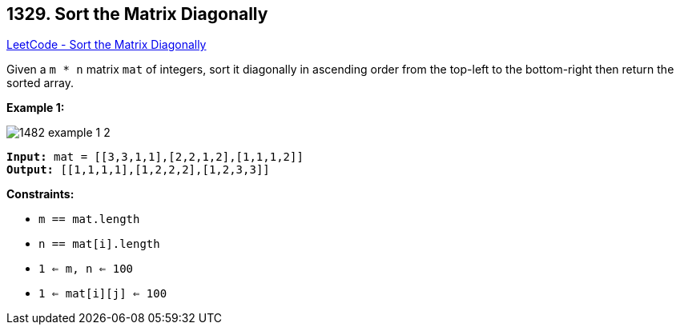 == 1329. Sort the Matrix Diagonally

https://leetcode.com/problems/sort-the-matrix-diagonally/[LeetCode - Sort the Matrix Diagonally]

Given a `m * n` matrix `mat` of integers, sort it diagonally in ascending order from the top-left to the bottom-right then return the sorted array.

 
*Example 1:*

image::https://assets.leetcode.com/uploads/2020/01/21/1482_example_1_2.png[]

[subs="verbatim,quotes"]
----
*Input:* mat = [[3,3,1,1],[2,2,1,2],[1,1,1,2]]
*Output:* [[1,1,1,1],[1,2,2,2],[1,2,3,3]]
----

 
*Constraints:*


* `m == mat.length`
* `n == mat[i].length`
* `1 <= m, n <= 100`
* `1 <= mat[i][j] <= 100`


